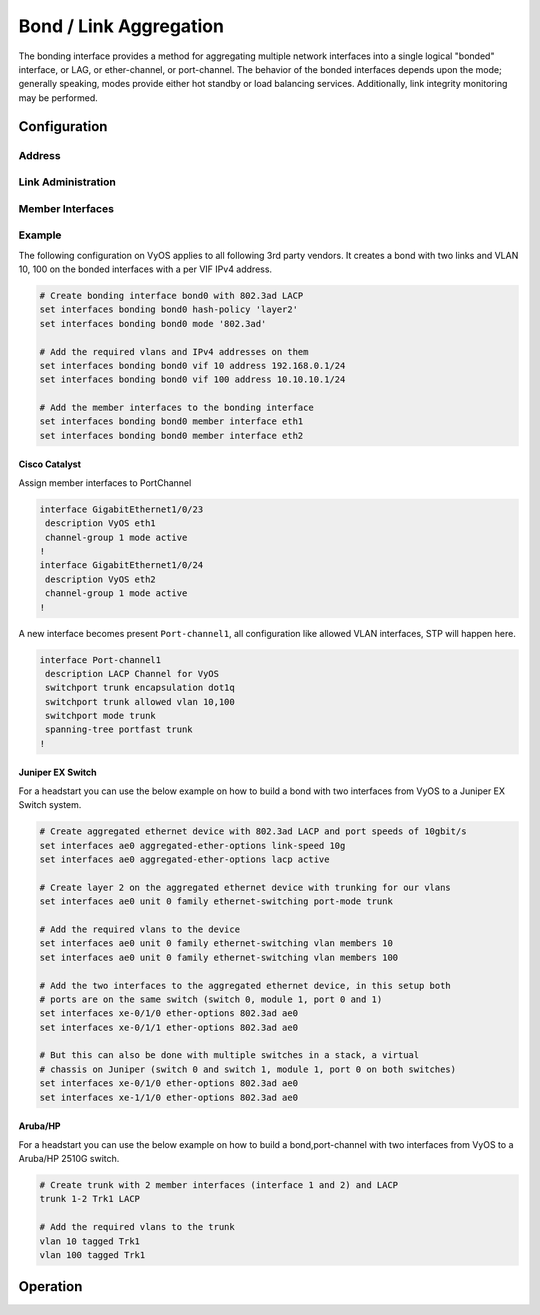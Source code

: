 .. _bond-interface:

#######################
Bond / Link Aggregation
#######################

The bonding interface provides a method for aggregating multiple network
interfaces into a single logical "bonded" interface, or LAG, or ether-channel,
or port-channel. The behavior of the bonded interfaces depends upon the mode;
generally speaking, modes provide either hot standby or load balancing services.
Additionally, link integrity monitoring may be performed.

Configuration
#############

Address
-------

.. cfgcmd:: set interfaces bonding <interface> address <address | dhcp | dhcpv6>

   Configure interface `<interface>` with one or more interface addresses.

   * **address** can be specified multiple times as IPv4 and/or IPv6 address,
     e.g. 192.0.2.1/24 and/or 2001:db8::1/64
   * **dhcp** interface address is received by DHCP from a DHCP server on this
     segment.
   * **dhcpv6** interface address is received by DHCPv6 from a DHCPv6 server on
     this segment.

   Example:

   .. code-block:: none

     set interfaces bonding bond0 address 192.0.2.1/24
     set interfaces bonding bond0 address 192.0.2.2/24
     set interfaces bonding bond0 address 2001:db8::ffff/64
     set interfaces bonding bond0 address 2001:db8:100::ffff/64


.. cfgcmd:: set interfaces bonding <interface> ipv6 address autoconf

   .. include:: common-ipv6-addr-autoconf.txt

.. cfgcmd:: set interfaces bonding <interface> ipv6 address eui64 <prefix>

   :abbr:`EUI-64 (64-Bit Extended Unique Identifier)` as specified in
   :rfc:`4291` allows a host to assign iteslf a unique 64-Bit IPv6 address.

   .. code-block:: none

     set interfaces bonding bond0 ipv6 address eui64 2001:db8:beef::/64


Link Administration
-------------------

.. cfgcmd:: set interfaces bonding <interface> description <description>

   Assign given `<description>` to interface. Description will also be passed
   to SNMP monitoring systems.


.. cfgcmd:: set interfaces bonding <interface> disable

   Disable given `<interface>`. It will be placed in administratively down
   (``A/D``) state.

.. cfgcmd:: set interfaces bonding <interface> mac <mac-address>

   Configure user defined :abbr:`MAC (Media Access Control)` address on given
   `<interface>`.

.. cfgcmd:: set interfaces bonding <interface> mode <mode>

   Specifies one of the bonding policies. The default is 802.3ad. Possible
   values are:

   * **802.3ad** - IEEE 802.3ad Dynamic link aggregation. Creates aggregation
     groups that share the same speed and duplex settings. Utilizes all slaves
     in the active aggregator according to the 802.3ad specification.

     Slave selection for outgoing traffic is done according to the transmit
     hash policy, which may be changed from the default simple XOR policy via
     the :cfgcmd:`hash-policy` option, documented below.

     .. note:: Not all transmit policies may be 802.3ad compliant, particularly
        in regards to the packet mis-ordering requirements of section 43.2.4
        of the 802.3ad standard.

   * **active-backup** - Active-backup policy: Only one slave in the bond is
     active. A different slave becomes active if, and only if, the active slave
     fails. The bond's MAC address is externally visible on only one port
     (network adapter) to avoid confusing the switch.

     When a failover occurs in active-backup mode, bonding will issue one or
     more gratuitous ARPs on the newly active slave. One gratuitous ARP is
     issued for the bonding master interface and each VLAN interfaces
     configured above it, provided that the interface has at least one IP
     address configured. Gratuitous ARPs issued for VLAN interfaces are tagged
     with the appropriate VLAN id.

     This mode provides fault tolerance. The :cfgcmd:`primary` option,
     documented below, affects the behavior of this mode.

   * **broadcast** - Broadcast policy: transmits everything on all slave
     interfaces.

     This mode provides fault tolerance.

   * **round-robin** - Round-robin policy: Transmit packets in sequential
     order from the first available slave through the last.

     This mode provides load balancing and fault tolerance.

   * **transmit-load-balance** - Adaptive transmit load balancing: channel
     bonding that does not require any special switch support.

     Incoming traffic is received by the current slave. If the receiving slave
     fails, another slave takes over the MAC address of the failed receiving
     slave.

   * **adaptive-load-balance** - Adaptive load balancing: includes
     transmit-load-balance plus receive load balancing for IPV4 traffic, and
     does not require any special switch support. The receive load balancing
     is achieved by ARP negotiation. The bonding driver intercepts the ARP
     Replies sent by the local system on their way out and overwrites the
     source hardware address with the unique hardware address of one of the
     slaves in the bond such that different peers use different hardware
     addresses for the server.

     Receive traffic from connections created by the server is also balanced.
     When the local system sends an ARP Request the bonding driver copies and
     saves the peer's IP information from the ARP packet. When the ARP Reply
     arrives from the peer, its hardware address is retrieved and the bonding
     driver initiates an ARP reply to this peer assigning it to one of the
     slaves in the bond. A problematic outcome of using ARP negotiation for
     balancing is that each time that an ARP request is broadcast it uses the
     hardware address of the bond. Hence, peers learn the hardware address
     of the bond and the balancing of receive traffic collapses to the current
     slave. This is handled by sending updates (ARP Replies) to all the peers
     with their individually assigned hardware address such that the traffic
     is redistributed. Receive traffic is also redistributed when a new slave
     is added to the bond and when an inactive slave is re-activated. The
     receive load is distributed sequentially (round robin) among the group
     of highest speed slaves in the bond.

     When a link is reconnected or a new slave joins the bond the receive
     traffic is redistributed among all active slaves in the bond by initiating
     ARP Replies with the selected MAC address to each of the clients. The
     updelay parameter (detailed below) must be set to a value equal or greater
     than the switch's forwarding delay so that the ARP Replies sent to the
     peers will not be blocked by the switch.

   * **xor-hash** - XOR policy: Transmit based on the selected transmit
     hash policy.  The default policy is a simple [(source MAC address XOR'd
     with destination MAC address XOR packet type ID) modulo slave count].
     Alternate transmit policies may be selected via the :cfgcmd:`hash-policy`
     option, described below.

     This mode provides load balancing and fault tolerance.

.. cfgcmd:: set interfaces bonding <interface> min-links <0-16>

   Specifies the minimum number of links that must be active before asserting
   carrier. It is similar to the Cisco EtherChannel min-links feature. This
   allows setting the minimum number of member ports that must be up (link-up
   state) before marking the bond device as up (carrier on). This is useful for
   situations where higher level services such as clustering want to ensure a
   minimum number of low bandwidth links are active before switchover.

   This option only affects 802.3ad mode.

   The default value is 0. This will cause carrier to be asserted (for 802.3ad
   mode) whenever there is an active aggregator, regardless of the number of
   available links in that aggregator.

   .. note:: Because an aggregator cannot be active without at least one
      available link, setting this option to 0 or to 1 has the exact same
      effect.

.. cfgcmd:: set interfaces bonding <interface> hash-policy <policy>

   * **layer2** - Uses XOR of hardware MAC addresses and packet type ID field
     to generate the hash. The formula is

     .. code-block:: none

       hash = source MAC XOR destination MAC XOR packet type ID
       slave number = hash modulo slave count

     This algorithm will place all traffic to a particular network peer on
     the same slave.

     This algorithm is 802.3ad compliant.

   * **layer2+3** - This policy uses a combination of layer2 and layer3
     protocol information to generate the hash. Uses XOR of hardware MAC
     addresses and IP addresses to generate the hash. The formula is:

     .. code-block:: none

       hash = source MAC XOR destination MAC XOR packet type ID
       hash = hash XOR source IP XOR destination IP
       hash = hash XOR (hash RSHIFT 16)
       hash = hash XOR (hash RSHIFT 8)

     And then hash is reduced modulo slave count.

     If the protocol is IPv6 then the source and destination addresses are
     first hashed using ipv6_addr_hash.

     This algorithm will place all traffic to a particular network peer on the
     same slave. For non-IP traffic, the formula is the same as for the layer2
     transmit hash policy.

     This policy is intended to provide a more balanced distribution of traffic
     than layer2 alone, especially in environments where a layer3 gateway
     device is required to reach most destinations.

     This algorithm is 802.3ad compliant.

   * **layer3+4** - This policy uses upper layer protocol information, when
     available, to generate the hash. This allows for traffic to a particular
     network peer to span multiple slaves, although a single connection will
     not span multiple slaves.

     The formula for unfragmented TCP and UDP packets is

     .. code-block:: none

       hash = source port, destination port (as in the header)
       hash = hash XOR source IP XOR destination IP
       hash = hash XOR (hash RSHIFT 16)
       hash = hash XOR (hash RSHIFT 8)

     And then hash is reduced modulo slave count.

     If the protocol is IPv6 then the source and destination addresses are
     first hashed using ipv6_addr_hash.

     For fragmented TCP or UDP packets and all other IPv4 and IPv6 protocol
     traffic, the source and destination port information is omitted. For
     non-IP traffic, the formula is the same as for the layer2 transmit hash
     policy.

     This algorithm is not fully 802.3ad compliant. A single TCP or UDP
     conversation containing both fragmented and unfragmented packets will see
     packets striped across two interfaces. This may result in out of order
     delivery. Most traffic types will not meet this criteria, as TCP rarely
     fragments traffic, and most UDP traffic is not involved in extended
     conversations. Other implementations of 802.3ad may or may not tolerate
     this noncompliance.

.. cfgcmd:: set interfaces bonding <interface> primary <interface>

    An `<interface>` specifying which slave is the primary device. The specified
    device will always be the active slave while it is available. Only when the
    primary is off-line will alternate devices be used. This is useful when one
    slave is preferred over another, e.g., when one slave has higher throughput
    than another.

    The primary option is only valid for active-backup, transmit-load-balance,
    and adaptive-load-balance mode.

.. cfgcmd:: set interfaces bonding <interface> arp-monitor interval <time>

   Specifies the ARP link monitoring `<time>` in seconds.

   The ARP monitor works by periodically checking the slave devices to determine
   whether they have sent or received traffic recently (the precise criteria
   depends upon the bonding mode, and the state of the slave). Regular traffic
   is generated via ARP probes issued for the addresses specified by the
   :cfgcmd:`arp-monitor target` option.

   If ARP monitoring is used in an etherchannel compatible mode (modes
   round-robin and xor-hash), the switch should be configured in a mode that
   evenly distributes packets across all links. If the switch is configured to
   distribute the packets in an XOR fashion, all replies from the ARP targets
   will be received on the same link which could cause the other team members
   to fail.

   A value of 0 disables ARP monitoring. The default value is 0.

.. cfgcmd:: set interfaces bonding <interface> arp-monitor target <address>

   Specifies the IP addresses to use as ARP monitoring peers when
   :cfgcmd:`arp-monitor interval` option is > 0. These are the targets of the
   ARP request sent to determine the health of the link to the targets.

   Multiple target IP addresses can be specified. At least one IP address must
   be given for ARP monitoring to function.

   The maximum number of targets that can be specified is 16. The default value
   is no IP addresses.

Member Interfaces
-----------------

.. cfgcmd:: set interfaces bonding <interface> member interface <member>

   Enslave `<member>` interface to bond `<interface>`.

Example
-------

The following configuration on VyOS applies to all following 3rd party vendors.
It creates a bond with two links and VLAN 10, 100 on the bonded interfaces with
a per VIF IPv4 address.

.. code-block:: none

  # Create bonding interface bond0 with 802.3ad LACP
  set interfaces bonding bond0 hash-policy 'layer2'
  set interfaces bonding bond0 mode '802.3ad'

  # Add the required vlans and IPv4 addresses on them
  set interfaces bonding bond0 vif 10 address 192.168.0.1/24
  set interfaces bonding bond0 vif 100 address 10.10.10.1/24

  # Add the member interfaces to the bonding interface
  set interfaces bonding bond0 member interface eth1
  set interfaces bonding bond0 member interface eth2

Cisco Catalyst
^^^^^^^^^^^^^^

Assign member interfaces to PortChannel

.. code-block:: none

  interface GigabitEthernet1/0/23
   description VyOS eth1
   channel-group 1 mode active
  !
  interface GigabitEthernet1/0/24
   description VyOS eth2
   channel-group 1 mode active
  !

A new interface becomes present ``Port-channel1``, all configuration like
allowed VLAN interfaces, STP will happen here.

.. code-block:: none

  interface Port-channel1
   description LACP Channel for VyOS
   switchport trunk encapsulation dot1q
   switchport trunk allowed vlan 10,100
   switchport mode trunk
   spanning-tree portfast trunk
  !


Juniper EX Switch
^^^^^^^^^^^^^^^^^

For a headstart you can use the below example on how to build a bond with two
interfaces from VyOS to a Juniper EX Switch system.

.. code-block:: none

  # Create aggregated ethernet device with 802.3ad LACP and port speeds of 10gbit/s
  set interfaces ae0 aggregated-ether-options link-speed 10g
  set interfaces ae0 aggregated-ether-options lacp active

  # Create layer 2 on the aggregated ethernet device with trunking for our vlans
  set interfaces ae0 unit 0 family ethernet-switching port-mode trunk

  # Add the required vlans to the device
  set interfaces ae0 unit 0 family ethernet-switching vlan members 10
  set interfaces ae0 unit 0 family ethernet-switching vlan members 100

  # Add the two interfaces to the aggregated ethernet device, in this setup both
  # ports are on the same switch (switch 0, module 1, port 0 and 1)
  set interfaces xe-0/1/0 ether-options 802.3ad ae0
  set interfaces xe-0/1/1 ether-options 802.3ad ae0

  # But this can also be done with multiple switches in a stack, a virtual
  # chassis on Juniper (switch 0 and switch 1, module 1, port 0 on both switches)
  set interfaces xe-0/1/0 ether-options 802.3ad ae0
  set interfaces xe-1/1/0 ether-options 802.3ad ae0

Aruba/HP
^^^^^^^^

For a headstart you can use the below example on how to build a bond,port-channel
with two interfaces from VyOS to a Aruba/HP 2510G switch.

.. code-block:: none

  # Create trunk with 2 member interfaces (interface 1 and 2) and LACP
  trunk 1-2 Trk1 LACP

  # Add the required vlans to the trunk
  vlan 10 tagged Trk1
  vlan 100 tagged Trk1

Operation
#########

.. opcmd:: show interfaces bonding

   Show brief interface information.

   .. code-block:: none

     vyos@vyos:~$ show interfaces bonding
     Codes: S - State, L - Link, u - Up, D - Down, A - Admin Down
     Interface        IP Address                        S/L  Description
     ---------        ----------                        ---  -----------
     bond0            -                                 u/u  my-sw1 int 23 and 24
     bond0.10         192.168.0.1/24                    u/u  office-net
     bond0.100        10.10.10.1/24                     u/u  management-net


.. opcmd:: show interfaces bonding <interface>

   Show detailed information on given `<interface>`

   .. code-block:: none

     vyos@vyos:~$ show interfaces bonding bond5
     bond5: <NO-CARRIER,BROADCAST,MULTICAST,MASTER,UP> mtu 1500 qdisc noqueue state DOWN group default qlen 1000
         link/ether 00:50:56:bf:ef:aa brd ff:ff:ff:ff:ff:ff
         inet6 fe80::e862:26ff:fe72:2dac/64 scope link tentative
            valid_lft forever preferred_lft forever

         RX:  bytes  packets  errors  dropped  overrun       mcast
                  0        0       0        0        0           0
         TX:  bytes  packets  errors  dropped  carrier  collisions
                  0        0       0        0        0           0

.. opcmd:: show interfaces bonding <interface> detail

   Show detailed information about the underlaying physical links on given
   bond `<interface>`.

   .. code-block:: none

     vyos@vyos:~$ show interfaces bonding bond5 detail
     Ethernet Channel Bonding Driver: v3.7.1 (April 27, 2011)

     Bonding Mode: IEEE 802.3ad Dynamic link aggregation
     Transmit Hash Policy: layer2 (0)
     MII Status: down
     MII Polling Interval (ms): 100
     Up Delay (ms): 0
     Down Delay (ms): 0

     802.3ad info
     LACP rate: slow
     Min links: 0
     Aggregator selection policy (ad_select): stable

     Slave Interface: eth1
     MII Status: down
     Speed: Unknown
     Duplex: Unknown
     Link Failure Count: 0
     Permanent HW addr: 00:50:56:bf:ef:aa
     Slave queue ID: 0
     Aggregator ID: 1
     Actor Churn State: churned
     Partner Churn State: churned
     Actor Churned Count: 1
     Partner Churned Count: 1

     Slave Interface: eth2
     MII Status: down
     Speed: Unknown
     Duplex: Unknown
     Link Failure Count: 0
     Permanent HW addr: 00:50:56:bf:19:26
     Slave queue ID: 0
     Aggregator ID: 2
     Actor Churn State: churned
     Partner Churn State: churned
     Actor Churned Count: 1
     Partner Churned Count: 1

